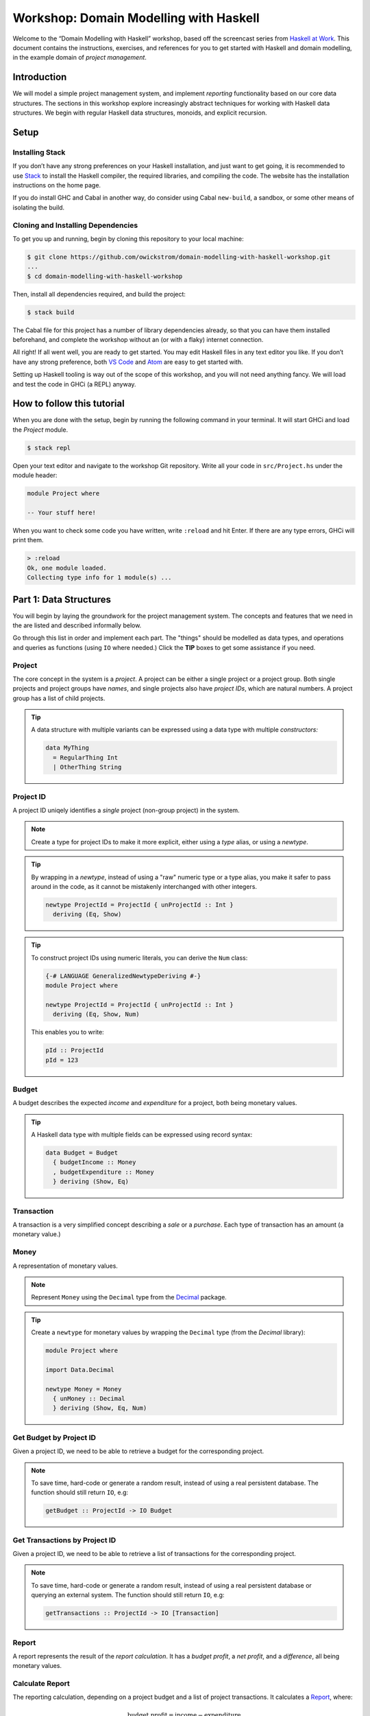 Workshop: Domain Modelling with Haskell
=======================================

Welcome to the “Domain Modelling with Haskell” workshop, based off the
screencast series from `Haskell at
Work <https://haskell-at-work.com>`__. This document contains the
instructions, exercises, and references for you to get started with
Haskell and domain modelling, in the example domain of *project
management*.

Introduction
------------

We will model a simple project management system, and implement
*reporting* functionality based on our core data structures. The
sections in this workshop explore increasingly abstract techniques for
working with Haskell data structures. We begin with regular Haskell data
structures, monoids, and explicit recursion.

Setup
-----

Installing Stack
~~~~~~~~~~~~~~~~

If you don’t have any strong preferences on your Haskell installation,
and just want to get going, it is recommended to use
`Stack <https://haskellstack.org>`__ to install the Haskell compiler,
the required libraries, and compiling the code. The website has the
installation instructions on the home page.

If you do install GHC and Cabal in another way, do consider using Cabal
``new-build``, a sandbox, or some other means of isolating the build.

Cloning and Installing Dependencies
~~~~~~~~~~~~~~~~~~~~~~~~~~~~~~~~~~~

To get you up and running, begin by cloning this repository to your
local machine:

.. code:: sh

    $ git clone https://github.com/owickstrom/domain-modelling-with-haskell-workshop.git
    ...
    $ cd domain-modelling-with-haskell-workshop

Then, install all dependencies required, and build the project:

.. code:: sh

    $ stack build

The Cabal file for this project has a number of library dependencies
already, so that you can have them installed beforehand, and complete
the workshop without an (or with a flaky) internet connection.

All right! If all went well, you are ready to get started. You may edit
Haskell files in any text editor you like. If you don’t have any strong
preference, both `VS Code <https://code.visualstudio.com/>`__ and
`Atom <https://atom.io/>`__ are easy to get started with.

Setting up Haskell tooling is way out of the scope of this workshop, and
you will not need anything fancy. We will load and test the code in GHCi
(a REPL) anyway.

How to follow this tutorial
---------------------------

When you are done with the setup, begin by running the following
command in your terminal. It will start GHCi and load the `Project`
module.

.. code:: sh

   $ stack repl

Open your text editor and navigate to the workshop Git
repository. Write all your code in ``src/Project.hs`` under the module
header:

.. code:: haskell

   module Project where

   -- Your stuff here!

When you want to check some code you have written, write ``:reload``
and hit Enter. If there are any type errors, GHCi will print them.

.. code:: ghci

   > :reload
   Ok, one module loaded.
   Collecting type info for 1 module(s) ...


Part 1: Data Structures
-----------------------

You will begin by laying the groundwork for the project management
system. The concepts and features that we need in the are listed and
described informally below.

Go through this list in order and implement each part. The "things"
should be modelled as data types, and operations and queries as
functions (using ``IO`` where needed.) Click the **TIP** boxes to get
some assistance if you need.

Project
~~~~~~~

The core concept in the system is a *project*. A project can be
either a single project or a project group. Both single projects and
project groups have *names*, and single projects also have *project
IDs*, which are natural numbers. A project group has a list of child
projects.

.. tip::

   A data structure with multiple variants can be expressed using a
   data type with multiple *constructors:*

   .. code:: haskell

      data MyThing
        = RegularThing Int
        | OtherThing String

Project ID
~~~~~~~~~~

A project ID uniqely identifies a *single* project (non-group
project) in the system.

.. note::

   Create a type for project IDs to make it more explicit, either
   using a `type` alias, or using a `newtype`.

.. tip::

   By wrapping in a `newtype`, instead of using a "raw" numeric type
   or a type alias, you make it safer to pass around in the code, as
   it cannot be mistakenly interchanged with other integers.

   .. code:: haskell

      newtype ProjectId = ProjectId { unProjectId :: Int }
        deriving (Eq, Show)

.. tip::

   To construct project IDs using numeric literals, you can derive
   the ``Num`` class:

   .. code:: haskell

      {-# LANGUAGE GeneralizedNewtypeDeriving #-}
      module Project where

      newtype ProjectId = ProjectId { unProjectId :: Int }
        deriving (Eq, Show, Num)

   This enables you to write:

   .. code:: haskell

      pId :: ProjectId
      pId = 123

Budget
~~~~~~

A budget describes the expected *income* and *expenditure* for a
project, both being monetary values.

.. tip::

   A Haskell data type with multiple fields can be expressed using
   record syntax:

   .. code:: haskell

      data Budget = Budget
        { budgetIncome :: Money
        , budgetExpenditure :: Money
        } deriving (Show, Eq)

Transaction
~~~~~~~~~~~

A transaction is a very simplified concept describing a *sale* or a
*purchase*. Each type of transaction has an amount (a monetary value.)

Money
~~~~~

A representation of monetary values.

.. note:: Represent ``Money`` using the ``Decimal`` type from the
   `Decimal`_ package.

.. _Decimal: https://hackage.haskell.org/package/Decimal-0.5.1/docs/Data-Decimal.html

.. tip::

   Create a ``newtype`` for monetary values by wrapping the
   ``Decimal`` type (from the *Decimal* library):

   .. code:: haskell

      module Project where

      import Data.Decimal

      newtype Money = Money
        { unMoney :: Decimal
        } deriving (Show, Eq, Num)


Get Budget by Project ID
~~~~~~~~~~~~~~~~~~~~~~~~

Given a project ID, we need to be able to retrieve a budget for the
corresponding project.

.. note::

   To save time, hard-code or generate a random result,
   instead of using a real persistent database. The function should
   still return ``IO``, e.g:

   .. code:: haskell

             getBudget :: ProjectId -> IO Budget

Get Transactions by Project ID
~~~~~~~~~~~~~~~~~~~~~~~~~~~~~~

Given a project ID, we need to be able to retrieve a list of
transactions for the corresponding project.

.. note::

    To save time, hard-code or generate a random result, instead of
    using a real persistent database or querying an external
    system. The function should still return ``IO``, e.g:

    .. code:: haskell

              getTransactions :: ProjectId -> IO [Transaction]

Report
~~~~~~

A report represents the result of the *report calculation*. It has a
*budget profit*, a *net profit*, and a *difference*, all being
monetary values.

Calculate Report
~~~~~~~~~~~~~~~~

The reporting calculation, depending on a project budget and a list
of project transactions. It calculates a `Report`_, where:

.. math::

   \text{budget profit} = \text{income} - \text{expenditure}

   \text{net profit} = \text{sales} - \text{purchases}

   \text{difference} = \text{net profit} - \text{budget profit}

.. note::

   The report calculation function should be a pure function, with a
   Haskell type signature like:

   .. code:: haskell

      calculateReport :: Budget -> [Transaction] -> Report

Calculate Project Report
~~~~~~~~~~~~~~~~~~~~~~~~

Given a project, this function calculates a single aggregated `Report`_
for the entire project hierarchy. It needs to recursively walk the
projects, query their budgets and transactions, calculate reports, and
combine those reports into one.

.. note::

   The project report calculation function return ``IO Report``, e.g.:

   .. code:: haskell

      calculateProjectReport :: Project -> IO Report

   Use the (fake) queries you wrote earlier to obtain a budget and a
   list of transactions for each project.

.. tip::

   Create an instance of ``Monoid`` for ``Report`` and use it to
   combine reports:

   .. code:: haskell

      instance Monoid Report where
        mempty = Report 0 0 0
        mappend (Report b1 n1 d1) (Report b2 n2 d2) =
          Report (b1 + b2) (n1 + n2) (d1 + d2)

   Now you can combine a list of reports using ``fold``:

   .. code:: haskell

      megaReport :: Report
      megaReport = fold [report1, report2, report3]

.. tip::

   Recurse through the project hierarchy using by pattern matching
   on the constructors,

   .. code:: haskell

      calculateProjectReport :: Project -> IO Report
      calculateProjectReport (SingleProject projectId _) = ...
      calculateProjectReport (ProjectGroup _ projects) = ...

   and by folding the result of recursively applying
   ``calculateProjectReport`` on project group children:

   .. code:: haskell

      foldMap calculateProjectReport <child projects>

Testing it all out
~~~~~~~~~~~~~~~~~~

Whew! Those are all the things needed in the project management
system. To have some data to try report calculation on, create
a ``someProject`` definition of type ``Project``. You may construct
this value however you like, but make sure to have at least three
levels of project groups.

.. tip::

   As an example of a project value, the following represents a
   Swedish project hierarchy of some sort.

   .. code:: haskell

             someProject :: Project
             someProject = ProjectGroup "Sweden" [stockholm, gothenburg, malmo]
               where
                 stockholm = Project 1 "Stockholm"
                 gothenburg = Project 2 "Gothenburg"
                 malmo = ProjectGroup "malmo" [city, limhamn]
                 city = Project 3 "malmo City"
                 limhamn = Project 4 "Limhamn"

Now, apply the report calculation function to the demo project. Do
you get a single report back?

.. tip::

   To calculate a report in the GHCi REPL, run something like the
   following, and you should see the report data structure printed.

   .. code:: ghci

             > :reload
             > calculateProjectReport someProject
             Report {budgetProfit = Money {unMoney = -5392.74046336179},
             netProfit = Money {unMoney = 2191.2802854168813}, difference =
             Money {unMoney = 7584.020748778671}}

Congratulations! You have completed the first part of "Domain
Modelling with Haskell."

Digging Deeper
--------------

This workshop is based on the video series from Haskell at Work,
including four videos corresponding to the parts in the workshop:

1. `Data Structures <https://haskell-at-work.com/episodes/2018-01-19-domain-modelling-with-haskell-data-structures.html>`_
1. `Generalizing with Foldable and Traversable <https://haskell-at-work.com/episodes/2018-01-22-domain-modelling-with-haskell-generalizing-with-foldable-and-traversable.html>`_
1. `Accumulating with WriterT <https://haskell-at-work.com/episodes/2018-02-02-domain-modelling-with-haskell-accumulating-with-writert.html>`_
1. `Factoring Out Recursion <https://haskell-at-work.com/episodes/2018-02-11-domain-modelling-with-haskell-factoring-out-recursion.html>`_

If you want to explore further, I can recommend checking out those
videos and the show notes. Also, the full source code for the videos
is available at
https://github.com/haskell-at-work/domain-modelling-with-haskell.
